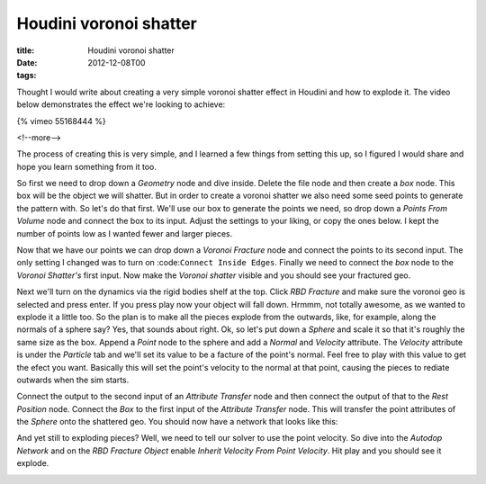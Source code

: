 Houdini voronoi shatter
#######################

:title: Houdini voronoi shatter
:date: 2012-12-08T00
:tags:


Thought I would write about creating a very simple voronoi shatter effect in Houdini and how to explode it. The video below demonstrates the effect we're looking to achieve:

{% vimeo 55168444 %}

<!--more-->

The process of creating this is very simple, and I learned a few things from setting this up, so I figured I would share and hope you learn something from it too.

So first we need to drop down a *Geometry* node and dive inside. Delete the file node and then create a *box* node. This box will be the object we will shatter. But in order to create a voronoi shatter we also need some seed points to generate the pattern with. So let's do that first. We'll use our box to generate the points we need, so drop down a *Points From Volume* node and connect the box to its input. Adjust the settings to your liking, or copy the ones below. I kept the number of points low as I wanted fewer and larger pieces.

.. image:: "/images/content/points_from_vol.png"


Now that we have our points we can drop down a *Voronoi Fracture* node and connect the points to its second input. The only setting I changed was to turn on :code:``Connect Inside Edges``. Finally we need to connect the *box* node to the *Voronoi Shatter's* first input. Now make the *Voronoi shatter* visible and you should see your fractured geo.

.. image:: "/images/content/fracture.png"


Next we'll turn on the dynamics via the rigid bodies shelf at the top. Click *RBD Fracture* and make sure the voronoi geo is selected and press enter. If you press play now your object will fall down. Hrmmm, not totally awesome, as we wanted to explode it a little too. So the plan is to make all the pieces explode from the outwards, like, for example, along the normals of a sphere say? Yes, that sounds about right. Ok, so let's put down a *Sphere* and scale it so that it's roughly the same size as the box. Append a *Point* node to the sphere and add a *Normal* and *Velocity* attribute. The *Velocity* attribute is under the *Particle* tab and we'll set its value to be a facture of the point's normal. Feel free to play with this value to get the efect you want. Basically this will set the point's velocity to the normal at that point, causing the pieces to rediate outwards when the sim starts.

.. image:: "/images/content/vel_attribute.png"


Connect the output to the second input of an *Attribute Transfer* node and then connect the output of that to the *Rest Position* node. Connect the *Box* to the first input of the *Attribute Transfer* node. This will transfer the point attributes of the *Sphere* onto the shattered geo. You should now have a network that looks like this:

.. image:: "/images/content/finalnetwork.png"


And yet still to exploding pieces? Well, we need to tell our solver to use the point velocity. So dive into the *Autodop Network* and on the *RBD Fracture Object* enable *Inherit Velocity From Point Velocity*. Hit play and you should see it explode.

.. image:: "/images/content/inherit_pv.png"

